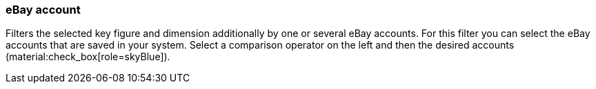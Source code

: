 === eBay account

Filters the selected key figure and dimension additionally by one or several eBay accounts. For this filter you can select the eBay accounts that are saved in your system. Select a comparison operator on the left and then the desired accounts (material:check_box[role=skyBlue]).